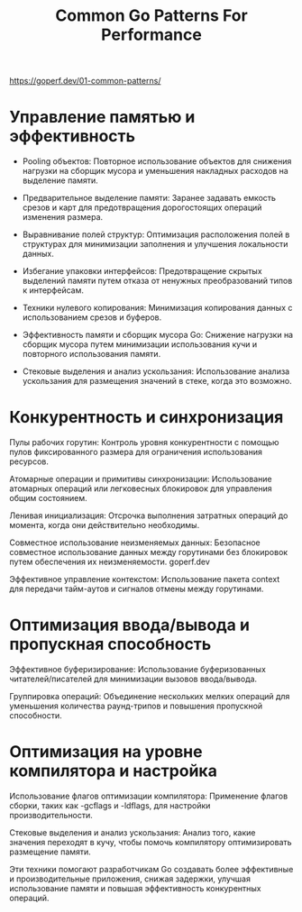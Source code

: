 #+title: Common Go Patterns For Performance

https://goperf.dev/01-common-patterns/


* Управление памятью и эффективность

- Pooling объектов: Повторное использование объектов для снижения нагрузки на сборщик мусора и уменьшения накладных расходов на выделение памяти.​

- Предварительное выделение памяти: Заранее задавать емкость срезов и карт для предотвращения дорогостоящих операций изменения размера.​

- Выравнивание полей структур: Оптимизация расположения полей в структурах для минимизации заполнения и улучшения локальности данных.​

- Избегание упаковки интерфейсов: Предотвращение скрытых выделений памяти путем отказа от ненужных преобразований типов к интерфейсам.​


- Техники нулевого копирования: Минимизация копирования данных с использованием срезов и буферов.​

- Эффективность памяти и сборщик мусора Go: Снижение нагрузки на сборщик мусора путем минимизации использования кучи и повторного использования памяти.​

- Стековые выделения и анализ ускользания: Использование анализа ускользания для размещения значений в стеке, когда это возможно.​

* Конкурентность и синхронизация

Пулы рабочих горутин: Контроль уровня конкурентности с помощью пулов фиксированного размера для ограничения использования ресурсов.​

Атомарные операции и примитивы синхронизации: Использование атомарных операций или легковесных блокировок для управления общим состоянием.​

Ленивая инициализация: Отсрочка выполнения затратных операций до момента, когда они действительно необходимы.​

Совместное использование неизменяемых данных: Безопасное совместное использование данных между горутинами без блокировок путем обеспечения их неизменяемости.​
goperf.dev

Эффективное управление контекстом: Использование пакета context для передачи тайм-аутов и сигналов отмены между горутинами.​


* Оптимизация ввода/вывода и пропускная способность

Эффективное буферизирование: Использование буферизованных читателей/писателей для минимизации вызовов ввода/вывода.​

Группировка операций: Объединение нескольких мелких операций для уменьшения количества раунд-трипов и повышения пропускной способности.​

* Оптимизация на уровне компилятора и настройка

Использование флагов оптимизации компилятора: Применение флагов сборки, таких как -gcflags и -ldflags, для настройки производительности.​

Стековые выделения и анализ ускользания: Анализ того, какие значения переходят в кучу, чтобы помочь компилятору оптимизировать размещение памяти.​

Эти техники помогают разработчикам Go создавать более эффективные и производительные приложения, снижая задержки, улучшая использование памяти и повышая эффективность конкурентных операций.

